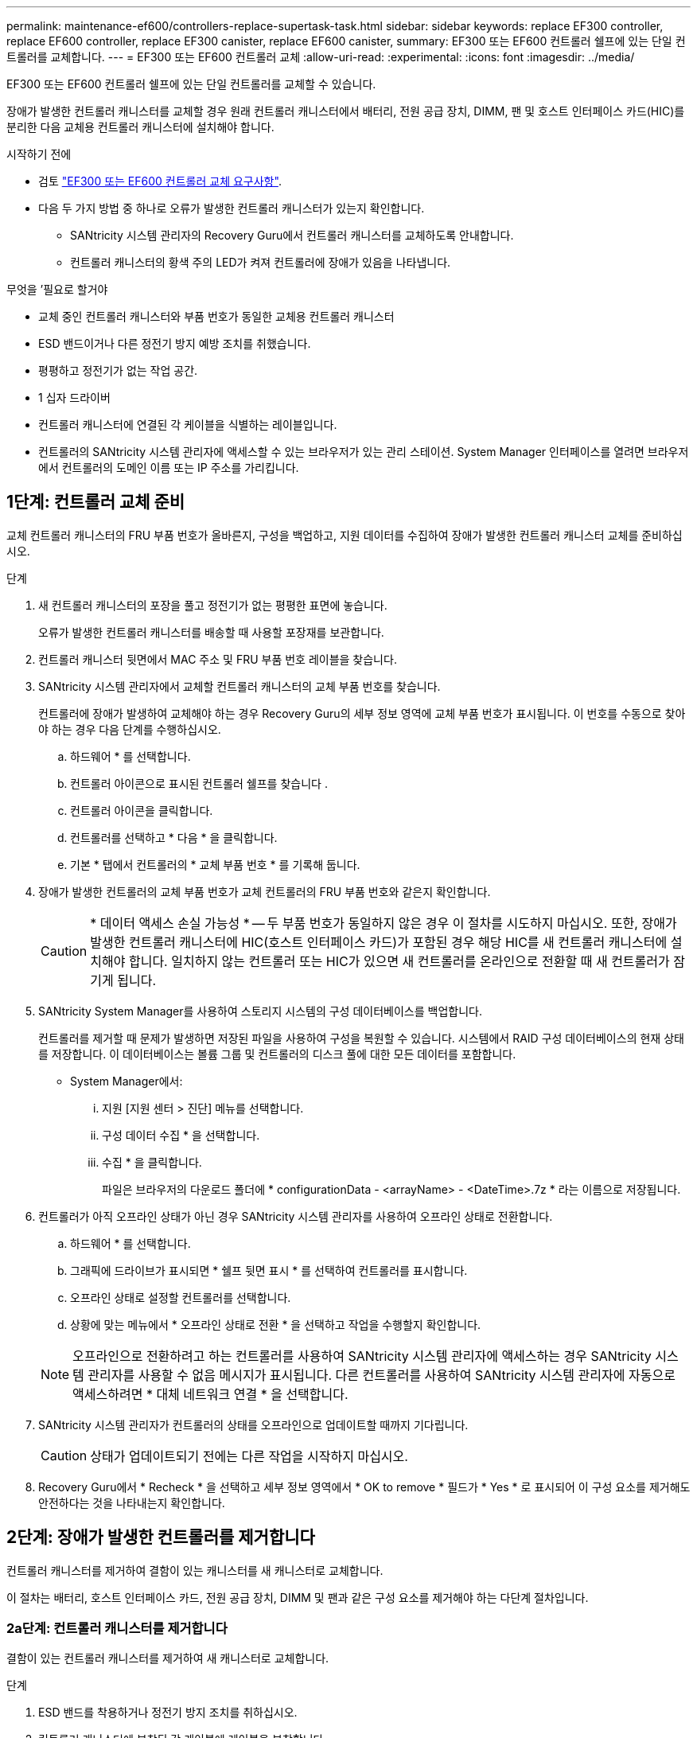 ---
permalink: maintenance-ef600/controllers-replace-supertask-task.html 
sidebar: sidebar 
keywords: replace EF300 controller, replace EF600 controller, replace EF300 canister, replace EF600 canister, 
summary: EF300 또는 EF600 컨트롤러 쉘프에 있는 단일 컨트롤러를 교체합니다. 
---
= EF300 또는 EF600 컨트롤러 교체
:allow-uri-read: 
:experimental: 
:icons: font
:imagesdir: ../media/


[role="lead"]
EF300 또는 EF600 컨트롤러 쉘프에 있는 단일 컨트롤러를 교체할 수 있습니다.

장애가 발생한 컨트롤러 캐니스터를 교체할 경우 원래 컨트롤러 캐니스터에서 배터리, 전원 공급 장치, DIMM, 팬 및 호스트 인터페이스 카드(HIC)를 분리한 다음 교체용 컨트롤러 캐니스터에 설치해야 합니다.

.시작하기 전에
* 검토 link:controllers-overview-supertask-concept.html["EF300 또는 EF600 컨트롤러 교체 요구사항"].
* 다음 두 가지 방법 중 하나로 오류가 발생한 컨트롤러 캐니스터가 있는지 확인합니다.
+
** SANtricity 시스템 관리자의 Recovery Guru에서 컨트롤러 캐니스터를 교체하도록 안내합니다.
** 컨트롤러 캐니스터의 황색 주의 LED가 켜져 컨트롤러에 장애가 있음을 나타냅니다.




.무엇을 &#8217;필요로 할거야
* 교체 중인 컨트롤러 캐니스터와 부품 번호가 동일한 교체용 컨트롤러 캐니스터
* ESD 밴드이거나 다른 정전기 방지 예방 조치를 취했습니다.
* 평평하고 정전기가 없는 작업 공간.
* 1 십자 드라이버
* 컨트롤러 캐니스터에 연결된 각 케이블을 식별하는 레이블입니다.
* 컨트롤러의 SANtricity 시스템 관리자에 액세스할 수 있는 브라우저가 있는 관리 스테이션. System Manager 인터페이스를 열려면 브라우저에서 컨트롤러의 도메인 이름 또는 IP 주소를 가리킵니다.




== 1단계: 컨트롤러 교체 준비

교체 컨트롤러 캐니스터의 FRU 부품 번호가 올바른지, 구성을 백업하고, 지원 데이터를 수집하여 장애가 발생한 컨트롤러 캐니스터 교체를 준비하십시오.

.단계
. 새 컨트롤러 캐니스터의 포장을 풀고 정전기가 없는 평평한 표면에 놓습니다.
+
오류가 발생한 컨트롤러 캐니스터를 배송할 때 사용할 포장재를 보관합니다.

. 컨트롤러 캐니스터 뒷면에서 MAC 주소 및 FRU 부품 번호 레이블을 찾습니다.
. SANtricity 시스템 관리자에서 교체할 컨트롤러 캐니스터의 교체 부품 번호를 찾습니다.
+
컨트롤러에 장애가 발생하여 교체해야 하는 경우 Recovery Guru의 세부 정보 영역에 교체 부품 번호가 표시됩니다. 이 번호를 수동으로 찾아야 하는 경우 다음 단계를 수행하십시오.

+
.. 하드웨어 * 를 선택합니다.
.. 컨트롤러 아이콘으로 표시된 컨트롤러 쉘프를 찾습니다 image:../media/sam1130_ss_hardware_controller_icon_maint-ef600.gif[""].
.. 컨트롤러 아이콘을 클릭합니다.
.. 컨트롤러를 선택하고 * 다음 * 을 클릭합니다.
.. 기본 * 탭에서 컨트롤러의 * 교체 부품 번호 * 를 기록해 둡니다.


. 장애가 발생한 컨트롤러의 교체 부품 번호가 교체 컨트롤러의 FRU 부품 번호와 같은지 확인합니다.
+

CAUTION: * 데이터 액세스 손실 가능성 * -- 두 부품 번호가 동일하지 않은 경우 이 절차를 시도하지 마십시오. 또한, 장애가 발생한 컨트롤러 캐니스터에 HIC(호스트 인터페이스 카드)가 포함된 경우 해당 HIC를 새 컨트롤러 캐니스터에 설치해야 합니다. 일치하지 않는 컨트롤러 또는 HIC가 있으면 새 컨트롤러를 온라인으로 전환할 때 새 컨트롤러가 잠기게 됩니다.

. SANtricity System Manager를 사용하여 스토리지 시스템의 구성 데이터베이스를 백업합니다.
+
컨트롤러를 제거할 때 문제가 발생하면 저장된 파일을 사용하여 구성을 복원할 수 있습니다. 시스템에서 RAID 구성 데이터베이스의 현재 상태를 저장합니다. 이 데이터베이스는 볼륨 그룹 및 컨트롤러의 디스크 풀에 대한 모든 데이터를 포함합니다.

+
** System Manager에서:
+
... 지원 [지원 센터 > 진단] 메뉴를 선택합니다.
... 구성 데이터 수집 * 을 선택합니다.
... 수집 * 을 클릭합니다.
+
파일은 브라우저의 다운로드 폴더에 * configurationData - <arrayName> - <DateTime>.7z * 라는 이름으로 저장됩니다.





. 컨트롤러가 아직 오프라인 상태가 아닌 경우 SANtricity 시스템 관리자를 사용하여 오프라인 상태로 전환합니다.
+
.. 하드웨어 * 를 선택합니다.
.. 그래픽에 드라이브가 표시되면 * 쉘프 뒷면 표시 * 를 선택하여 컨트롤러를 표시합니다.
.. 오프라인 상태로 설정할 컨트롤러를 선택합니다.
.. 상황에 맞는 메뉴에서 * 오프라인 상태로 전환 * 을 선택하고 작업을 수행할지 확인합니다.


+

NOTE: 오프라인으로 전환하려고 하는 컨트롤러를 사용하여 SANtricity 시스템 관리자에 액세스하는 경우 SANtricity 시스템 관리자를 사용할 수 없음 메시지가 표시됩니다. 다른 컨트롤러를 사용하여 SANtricity 시스템 관리자에 자동으로 액세스하려면 * 대체 네트워크 연결 * 을 선택합니다.

. SANtricity 시스템 관리자가 컨트롤러의 상태를 오프라인으로 업데이트할 때까지 기다립니다.
+

CAUTION: 상태가 업데이트되기 전에는 다른 작업을 시작하지 마십시오.

. Recovery Guru에서 * Recheck * 을 선택하고 세부 정보 영역에서 * OK to remove * 필드가 * Yes * 로 표시되어 이 구성 요소를 제거해도 안전하다는 것을 나타내는지 확인합니다.




== 2단계: 장애가 발생한 컨트롤러를 제거합니다

컨트롤러 캐니스터를 제거하여 결함이 있는 캐니스터를 새 캐니스터로 교체합니다.

이 절차는 배터리, 호스트 인터페이스 카드, 전원 공급 장치, DIMM 및 팬과 같은 구성 요소를 제거해야 하는 다단계 절차입니다.



=== 2a단계: 컨트롤러 캐니스터를 제거합니다

결함이 있는 컨트롤러 캐니스터를 제거하여 새 캐니스터로 교체합니다.

.단계
. ESD 밴드를 착용하거나 정전기 방지 조치를 취하십시오.
. 컨트롤러 캐니스터에 부착된 각 케이블에 레이블을 부착합니다.
. 컨트롤러 캐니스터에서 모든 케이블을 분리합니다.
+

CAUTION: 성능 저하를 방지하려면 케이블을 비틀거나 접거나 끼거나 밟지 마십시오.

. 컨트롤러 캐니스터에 SFP+ 트랜시버를 사용하는 HIC가 있는 경우 SFP를 제거합니다.
+
장애가 발생한 컨트롤러 캐니스터에서 HIC를 제거해야 하므로 HIC 포트에서 SFP를 모두 제거해야 합니다. 케이블을 다시 연결할 때 해당 SFP를 새 컨트롤러 캐니스터로 이동할 수 있습니다.

. 컨트롤러 후면의 캐시 활성 LED가 꺼져 있는지 확인합니다.
. 컨트롤러의 양쪽에 있는 손잡이를 잡고 다시 당겨서 쉘프에서 빼냅니다.
+
image::../media/remove_controller_5.png[컨트롤러 5 를 탈착합니다]

. 두 손과 핸들을 사용하여 컨트롤러 캐니스터를 선반에서 밀어 꺼냅니다. 컨트롤러 전면에 엔클로저가 없을 경우 두 손을 사용하여 완전히 빼냅니다.
+

CAUTION: 항상 두 손을 사용하여 컨트롤러 캐니스터의 무게를 지지하십시오.

+
image::../media/remove_controller_6.png[컨트롤러 6 을 탈착합니다]

. 컨트롤러 캐니스터를 평평하고 정전기가 없는 표면에 놓습니다.




=== 2b단계: 배터리를 분리합니다

고장난 컨트롤러 캐니스터에서 배터리를 분리하여 새 컨트롤러 캐니스터에 설치합니다.

.단계
. 단일 나비 나사를 풀고 덮개를 들어올려 컨트롤러 캐니스터의 덮개를 제거합니다.
. 컨트롤러 측면에서 'Press' 탭을 찾습니다.
. 탭을 누르고 배터리 케이스를 눌러 배터리를 분리합니다.
+
image::../media/batt_3.png[배터리 3]

. 배터리 와이어링 커넥터 하우징을 조심스럽게 쥐어줍니다. 보드를 위로 당겨 배터리를 분리합니다.image:../media/batt_2.png[""]
. 배터리를 컨트롤러에서 들어 올려 정전기가 없는 평평한 곳에 놓습니다.image:../media/batt_4.png[""]




=== 단계 2c: HIC를 제거합니다

컨트롤러 캐니스터에 HIC가 포함된 경우 원래 컨트롤러 캐니스터에서 HIC를 제거해야 합니다. 그렇지 않으면 이 단계를 건너뛸 수 있습니다.

.단계
. 십자 드라이버를 사용하여 HIC 페이스플레이트를 컨트롤러 캐니스터에 연결하는 나사 2개를 제거합니다.
+
image::../media/hic_2.png[HIC 2]

+

NOTE: 위의 이미지는 HIC의 모양이 다를 수 있는 예입니다.

. HIC 페이스플레이트를 탈거하십시오.
. 손가락이나 십자 드라이버를 사용하여 HIC를 컨트롤러 카드에 고정하는 단일 나비 나사를 풉니다.
+
image::../media/hic_3.png[HIC 3]

+

NOTE: HIC는 상단에 3개의 나사 위치가 있지만 1개만 고정됩니다.

. 컨트롤러 카드를 들어올리고 컨트롤러 밖으로 빼서 HIC를 컨트롤러 카드에서 조심스럽게 분리합니다.
+

CAUTION: HIC 하단 또는 컨트롤러 카드 상단에 있는 구성 요소가 긁히거나 범프되지 않도록 주의하십시오.

+
image::../media/hic_4.png[HIC 4]

. HIC를 평평하고 정전기가 없는 표면에 놓습니다.




=== 2D 단계: 전원 공급 장치를 제거합니다

새 컨트롤러에 설치할 수 있도록 전원 공급 장치를 분리합니다.

.단계
. 전원 케이블을 분리합니다.
+
.. 전원 코드 고정 장치를 연 다음 전원 공급 장치에서 전원 코드를 뽑습니다.
.. 전원에서 전원 코드를 뽑습니다.


. 전원 공급 장치 오른쪽에 있는 탭을 찾아 전원 공급 장치 쪽으로 누르십시오.
+
image::../media/psup_2.png[그림 2]

. 전원 공급 장치의 전면에서 핸들을 찾습니다.
. 핸들을 사용하여 전원 공급 장치를 시스템에서 똑바로 밀어 꺼냅니다.
+
image::../media/psup_3.png[3페이지]

+

CAUTION: 전원 공급 장치를 분리할 때는 항상 두 손을 사용하여 무게를 지탱하십시오.





=== 2단계: DIMM을 분리합니다

새 컨트롤러에 설치할 수 있도록 DIMM을 분리합니다.

.단계
. 컨트롤러에서 DIMM을 찾습니다.
. 교체 DIMM을 올바른 방향으로 삽입할 수 있도록 소켓에서 DIMM의 방향을 기록해 두십시오.
+

NOTE: DIMM 밑면의 노치는 설치 중에 DIMM을 정렬하는 데 도움이 됩니다.

. DIMM의 양쪽에 있는 두 개의 DIMM 이젝터 탭을 천천히 밀어서 슬롯에서 DIMM을 꺼낸 다음 슬롯에서 밀어 꺼냅니다.
+

NOTE: DIMM 회로 보드의 구성 요소에 압력이 가해질 수 있으므로 DIMM의 가장자리를 조심스럽게 잡으십시오.

+
image::../media/dimm_2.png[DIMM 2]

+
image::../media/dimim_3.png[dimm 3]





=== 단계 2f: 팬을 제거합니다

새 컨트롤러에 설치할 수 있도록 팬을 분리합니다.

.단계
. 컨트롤러에서 팬을 조심스럽게 들어올립니다.
+
image::../media/fan_2.png[팬 2]

. 모든 팬이 분리될 때까지 반복합니다.




== 3단계: 새 컨트롤러를 설치합니다

새 컨트롤러 캐니스터를 장착하여 결함이 있는 캐니스터를 교체합니다.

이 절차는 전지, 호스트 인터페이스 카드, 전원 공급 장치, DIMM 및 팬과 같은 구성 요소를 원래 컨트롤러에서 설치해야 하는 다단계 절차입니다.



=== 3a단계: 배터리를 설치합니다

교체용 컨트롤러 캐니스터에 배터리를 설치합니다.

.단계
. 다음 사항을 확인하십시오.
+
** 원래 컨트롤러 캐니스터에서 나온 배터리 또는 주문한 새 배터리입니다.
** 교체용 컨트롤러 캐니스터


. 컨트롤러 측면에 있는 금속 래치와 배터리 케이스를 맞추고 배터리를 컨트롤러에 삽입합니다.
+
image::../media/batt_5.png[배터리 5]

+
배터리가 딸깍 소리를 내며 제자리에 고정됩니다.

. 배터리 커넥터를 보드에 다시 연결합니다.




=== 3b단계: HIC를 설치합니다

원래 컨트롤러 캐니스터에서 HIC를 제거한 경우 새 컨트롤러 캐니스터에 HIC를 설치해야 합니다. 그렇지 않으면 이 단계를 건너뛸 수 있습니다.

.단계
. 1 십자 드라이버를 사용하여 블랭크 페이스 플레이트를 교체용 컨트롤러 캐니스터에 연결하는 나사 2개를 분리하고 전면판을 제거합니다.
. HIC의 단일 나비나사를 컨트롤러의 해당 구멍에 맞추고 HIC 아래쪽에 있는 커넥터를 컨트롤러 카드의 HIC 인터페이스 커넥터와 맞춥니다.
+
HIC 하단 또는 컨트롤러 카드 상단에 있는 구성 요소가 긁히거나 범프되지 않도록 주의하십시오.

+
image::../media/hic_7.png[HIC 7]

+

NOTE: 위의 이미지는 예시이며 HIC의 모양은 다를 수 있습니다.

. HIC를 조심스럽게 제자리로 내리고 HIC 커넥터를 가볍게 눌러 HIC 커넥터를 장착합니다.
+

CAUTION: * 발생 가능한 장비 손상 * -- HIC와 나비나사 사이에 있는 컨트롤러 LED의 골드 리본 커넥터가 끼이지 않도록 매우 조심하십시오.

. HIC 나비나사를 손으로 조입니다.
+
드라이버를 사용하지 마십시오. 또는 나사를 너무 세게 조일 수 있습니다.

+
image::../media/hic_3.png[HIC 3]

+

NOTE: 위의 이미지는 예시이며 HIC의 모양은 다를 수 있습니다.

. 1 십자 드라이버를 사용하여 원래 컨트롤러 캐니스터에서 분리한 HIC 페이스플레이트를 2개의 나사로 새 컨트롤러 캐니스터에 부착합니다.




=== 단계 3c: 전원 공급 장치를 설치합니다

교체용 컨트롤러 캐니스터에 전원 공급 장치를 설치합니다.

.단계
. 양손으로 전원 공급 장치의 가장자리를 시스템 섀시의 입구에 맞춘 다음 캠 핸들을 사용하여 전원 공급 장치를 섀시에 부드럽게 밀어 넣습니다.
+
전원 공급 장치는 키 입력 방식이며 한 방향으로만 설치할 수 있습니다.

+

CAUTION: 전원 공급 장치를 시스템에 밀어 넣을 때 과도한 힘을 가하지 마십시오. 커넥터가 손상될 수 있습니다.

+
image::../media/psup_4.png[4페이지]





=== 3D 단계: DIMM을 설치합니다

DIMM을 새 컨트롤러 캐니스터에 설치합니다.

.단계
. DIMM의 모서리를 잡고 슬롯에 맞춥니다.
+
DIMM의 핀 사이의 노치가 소켓의 탭과 일직선이 되어야 합니다.

. DIMM을 슬롯에 똑바로 삽입합니다.
+
image::../media/dimm_4.png[DIMM 4]

+
DIMM은 슬롯에 단단히 장착되지만 쉽게 장착할 수 있습니다. 그렇지 않은 경우 DIMM을 슬롯에 재정렬하고 다시 삽입합니다.

+

NOTE: DIMM이 균일하게 정렬되어 슬롯에 완전히 삽입되었는지 육안으로 검사합니다.

. 래치가 DIMM 끝 부분의 노치 위에 걸릴 때까지 DIMM의 상단 가장자리를 조심스럽게 단단히 누릅니다.
+

NOTE: DIMM이 꼭 맞습니다. 한 번에 한 쪽을 부드럽게 누르고 각 탭을 개별적으로 고정해야 할 수 있습니다.

+
image::../media/dimm_5.png[DIMM 5]





=== 단계 3E: 팬을 설치합니다

교체용 컨트롤러 캐니스터에 팬을 설치합니다.

.단계
. 팬을 교체 컨트롤러로 완전히 밀어 넣습니다.
+
image::../media/fan_3.png[팬 3]

+
image::../media/fan_3_a.png[팬 3 A]

. 모든 팬이 설치될 때까지 반복합니다.




=== 단계 3F: 새 컨트롤러 캐니스터를 설치합니다

마지막으로, 새 컨트롤러 캐니스터를 컨트롤러 쉘프에 설치합니다.

.단계
. 컨트롤러 캐니스터의 덮개를 내리고 나비나사를 고정합니다.
. 컨트롤러 손잡이를 잡은 상태에서 컨트롤러 캐니스터를 천천히 컨트롤러 쉘프에 밀어 넣습니다.
+

NOTE: 컨트롤러가 올바르게 설치되면 딸깍하는 소리가 납니다.

+
image::../media/remove_controller_7.png[컨트롤러 7 을 탈착합니다]

. 원래 컨트롤러에서 원래 컨트롤러의 SFP를 새 컨트롤러의 호스트 포트에 설치하고, 원래 컨트롤러에 설치된 경우에는 모든 케이블을 다시 연결합니다.
+
둘 이상의 호스트 프로토콜을 사용하는 경우 올바른 호스트 포트에 SFP를 설치해야 합니다.

. 원래 컨트롤러가 IP 주소에 DHCP를 사용한 경우 교체 컨트롤러 후면의 레이블에 있는 MAC 주소를 찾습니다. 제거한 컨트롤러의 DNS/네트워크 및 IP 주소를 대체 컨트롤러의 MAC 주소와 연관시킬 것을 네트워크 관리자에게 요청합니다.
+

NOTE: 원래 컨트롤러가 IP 주소에 DHCP를 사용하지 않은 경우 새 컨트롤러는 제거한 컨트롤러의 IP 주소를 채택합니다.





== 4단계: 전체 컨트롤러 교체

컨트롤러를 온라인 상태로 전환하고 지원 데이터를 수집하며 운영을 재개하십시오.

.단계
. 컨트롤러를 온라인으로 설정합니다.
+
.. System Manager에서 Hardware 페이지로 이동합니다.
.. 컨트롤러 후면 표시 * 를 선택합니다.
.. 교체된 컨트롤러를 선택합니다.
.. 드롭다운 목록에서 * 온라인 상태로 * 를 선택합니다.


. 컨트롤러가 부팅되면 컨트롤러 LED를 확인합니다.
+
다른 컨트롤러와의 통신이 재설정된 경우:

+
** 황색 주의 LED가 계속 켜져 있습니다.
** 호스트 인터페이스에 따라 호스트 링크 LED가 켜지거나 깜박이거나 꺼질 수 있습니다.


. 컨트롤러가 다시 온라인 상태가 최적인지 확인하고 컨트롤러 쉘프의 주의 LED를 확인합니다.
+
상태가 최적이 아니거나 주의 LED 중 하나라도 켜져 있으면 모든 케이블이 올바르게 장착되고 컨트롤러 캐니스터가 올바르게 설치되었는지 확인합니다. 필요한 경우 컨트롤러 캐니스터를 제거하고 다시 설치합니다.

+

NOTE: 문제를 해결할 수 없는 경우 기술 지원 부서에 문의하십시오.

. 최신 버전의 SANtricity OS가 설치되어 있는지 확인하려면 메뉴: 하드웨어 [지원 > 업그레이드 센터]를 클릭합니다.
+
필요한 경우 최신 버전을 설치합니다.

. 모든 볼륨이 기본 소유자에게 반환되었는지 확인합니다.
+
.. Storage [Volumes](저장소 [볼륨]) 메뉴를 선택합니다. 모든 볼륨 * 페이지에서 볼륨이 기본 소유자에게 배포되었는지 확인합니다. 메뉴 선택: More [Change Ownership](자세히[소유권 변경])를 선택하면 볼륨 소유자가 표시됩니다.
.. 기본 소유자가 볼륨을 모두 소유한 경우 6단계를 계속 진행하십시오.
.. 반환된 볼륨이 없는 경우 볼륨을 수동으로 반환해야 합니다. More [Redistribute volumes](추가 [볼륨 재배포]) 메뉴로 이동합니다.
.. 자동 배포 또는 수동 배포 후 일부 볼륨만 기본 소유자에게 반환되는 경우 Recovery Guru에서 호스트 연결 문제를 확인해야 합니다.
.. Recovery Guru가 없거나 복구 전문가 단계를 수행한 후에도 볼륨은 여전히 선호하는 소유자에게 반환되지 않는 경우 지원 부서에 문의하십시오.


. SANtricity 시스템 관리자를 사용하여 스토리지 어레이에 대한 지원 데이터를 수집합니다.
+
.. 지원 [지원 센터 > 진단] 메뉴를 선택합니다.
.. 지원 데이터 수집 * 을 선택합니다.
.. 수집 * 을 클릭합니다.
+
파일은 브라우저의 다운로드 폴더에 * support-data.7z * 라는 이름으로 저장됩니다.





컨트롤러 교체가 완료되었습니다. 일반 작업을 다시 시작할 수 있습니다.
